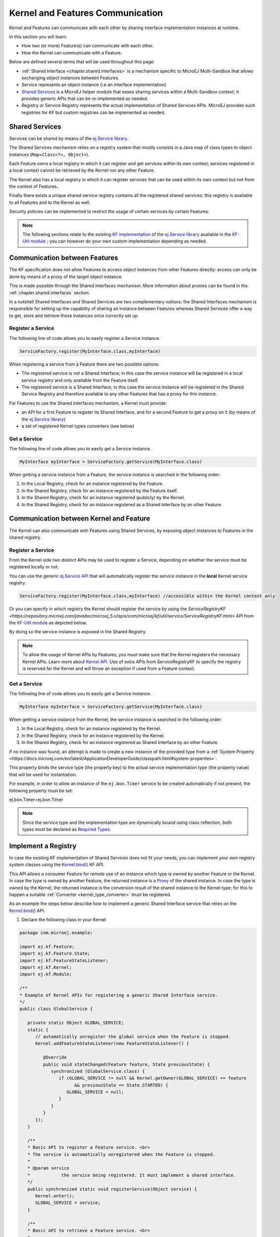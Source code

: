 .. _chapter.communication.features:

Kernel and Features Communication
=================================

Kernel and Features can communicate with each other by sharing interface implementation instances at runtime.

In this section you will learn:

* How two (or more) Feature(s) can communicate with each other.
* How the Kernel can communicate with a Feature.

Below are defined several terms that will be used throughout this page:

- :ref:`Shared Interface <chapter.shared.interfaces>` is a mechanism specific to MicroEJ Multi-Sandbox that allows exchanging object instances between Features.
- Service represents an object instance (i.e an interface implementation)
- `Shared Services <https://repository.microej.com/javadoc/microej_5.x/apis/ej/service/package-summary.html>`_ is a MicroEJ helper module that eases sharing services within a Multi-Sandbox context; it provides generic APIs that can be re-implemented as needed.
- Registry or Service Registry represents the actual implementation of Shared Services APIs. MicroEJ provides such registries for KF but custom registries can be implemented as needed.

Shared Services
---------------

Services can be shared by means of the `ej.Service library <https://repository.microej.com/javadoc/microej_5.x/apis/ej/service/package-summary.html>`_.

The Shared Services mechanism relies on a registry system that mostly consists in a Java map of class types to object instances (``Map<Class<?>, Object>``).

Each Feature owns a local registry in which it can register and get services within its own context; services registered in a local context cannot be retrieved by the Kernel nor any other Feature.

The Kernel also has a local registry in which it can register services that can be used within its own context but not from the context of Features.

Finally there exists a unique shared service registry contains all the registered shared services; this registry is available to all Features and to the Kernel as well.

Security policies can be implemented to restrict the usage of certain services by certain Features.

.. note::

   The following sections relate to the existing `KF implementation <https://repository.microej.com/javadoc/microej_5.x/apis/com/microej/kf/util/service/ServiceRegistryKF.html>`_ of the `ej.Service library <https://repository.microej.com/javadoc/microej_5.x/apis/ej/service/package-summary.html>`_ available in the `KF-Util module <https://repository.microej.com/javadoc/microej_5.x/apis/com/microej/kf/util/package-summary.html>`_ ; you can however do your own custom implementation depending as needed.

Communication between Features
------------------------------

The KF specification does not allow Features to access object instances from other Features directly: access can only be done by means of a proxy of the target object instance.

This is made possible through the Shared Interfaces mechanism.
More information about proxies can be found in the :ref:`chapter.shared.interfaces` section.

In a nutshell Shared Interfaces and Shared Services are two complementary notions: the Shared Interfaces mechanism is responsible for setting up the capability of sharing an instance between Features whereas Shared Services offer a way to get, store and retrieve these instances once correctly set up.

Register a Service
~~~~~~~~~~~~~~~~~~

The following line of code allows you to easily register a Service instance.

.. code-block:: java

   ServiceFactory.register(MyInterface.class,myInterface)

When registering a service from a Feature there are two possible options:

- The registered service is not a Shared Interface; in this case the service instance will be registered in a local service registry and only available from the Feature itself.

- The registered service is a Shared Interface; in this case the service instance will be registered in the Shared Service Registry and therefore available to any other Features that has a proxy for this instance.

For Features to use the Shared Interfaces mechanism, a Kernel must provide:

* an API for a first Feature to register its Shared Interface, and for a second Feature to get a proxy on it (by means of the `ej.Service library <https://repository.microej.com/javadoc/microej_5.x/apis/ej/service/package-summary.html>`_)
* a set of registered Kernel types converters (see below)

Get a Service
~~~~~~~~~~~~~

The following line of code allows you to easily get a Service instance.

.. code-block:: java

   MyInterface myInterface = ServiceFactory.getService(MyInterface.class)

When getting a service instance from a Feature, the service instance is searched in the following order:

#. In the Local Registry, check for an instance registered by the Feature.
#. In the Shared Registry, check for an instance registered by the Feature itself.
#. In the Shared Registry, check for an instance registered (publicly) by the Kernel.
#. In the Shared Registry, check for an instance registered as a Shared Interface by an other Feature.

.. _kernel_service_registry:

Communication between Kernel and Feature
----------------------------------------

The Kernel can also communicate with Features using Shared Services, by exposing object instances to Features in the shared registry.

Register a Service
~~~~~~~~~~~~~~~~~~

From the Kernel side two distinct APIs may be used to register a Service, depending on whether the service must be registered locally or not.

You can use the generic `ej.Service API <https://repository.microej.com/javadoc/microej_5.x/apis/ej/service/package-summary.html>`_ that will automatically register the service instance in the **local** Kernel service registry.

.. code-block:: java

   ServiceFactory.register(MyInterface.class,myInterface) //accessible within the Kernel context only

Or you can specify in which registry the Kernel should register the service by using the `ServiceRegistryKF <https://repository.microej.com/javadoc/microej_5.x/apis/com/microej/kf/util/service/ServiceRegistryKF.html>` API from the `KF-Util module <https://repository.microej.com/javadoc/microej_5.x/apis/com/microej/kf/util/package-summary.html>`_ as depicted below.

.. ::
    ServiceRegistryKF serviceRegistryKF = (ServiceRegistryKF) ServiceFactory.getServiceRegistry();
    serviceRegistryKF.register(MyInterface.class,myInterface, false); //accessible by any feature


By doing so the service instance is exposed in the Shared Registry.

.. note::

   To allow the usage of Kernel APIs by Features, you must make sure that the Kernel registers the necessary Kernel APIs.
   Learn more about `Kernel API <https://docs.microej.com/en/latest/KernelDeveloperGuide/kernelAPI.html>`_.
   Use of extra APIs from ServiceRegistryKF to specify the registry is reserved for the Kernel
   and will throw an exception if used from a Feature context.

Get a Service
~~~~~~~~~~~~~

The following line of code allows you to easily get a Service instance.

.. code-block:: java

   MyInterface myInterface = ServiceFactory.getService(MyInterface.class)

When getting a service instance from the Kernel, the service instance is searched in the following order:

#. In the Local Registry, check for an instance registered by the Kernel.
#. In the Shared Registry, check for an instance registered by the Kernel.
#. In the Shared Registry, check for an instance registered as Shared Interface by an other Feature.

If no instance was found, an attempt is made to create a new instance of the provided type from a :ref:`System Property <https://docs.microej.com/en/latest/ApplicationDeveloperGuide/classpath.html#system-properties>`.

This property binds the service type (the property key) to the actual service implementation type (the property value) that will be used for instantiation.

For example, in order to allow an instance of the ``ej.bon.Timer`` service to be created automatically if not present, the following property must be set:

.. code-block:: properties

ej.bon.Timer=ej.bon.Timer

.. note::

   Since the service type and the implementation type are dynamically bound using class reflection, both types must be declared as `Required Types <https://docs.microej.com/en/latest/ApplicationDeveloperGuide/classpath.html#types>`_.

Implement a Registry
--------------------

In case the existing KF implementation of Shared Services does not fit your needs, you can implement your own registry system classes using the `Kernel.bind()`_ KF API.

This API allows a consumer Feature for remote use of an instance which type is owned by another Feature or the Kernel. In case the type is owned by another Feature, the returned instance is a `Proxy <https://repository.microej.com/javadoc/microej_5.x/apis/ej/kf/Proxy.html>`_ of the shared instance. In case the type is owned by the Kernel, the returned instance is the conversion result of the shared instance to the Kernel type; for this to happen a suitable :ref:`Converter <kernel_type_converter>` must be registered.

As an example the steps below describe how to implement a generic Shared Interface service that relies on the `Kernel.bind()`_ API.

#. Declare the following class in your Kernel

.. code-block:: java

   package com.microej.example;

   import ej.kf.Feature;
   import ej.kf.Feature.State;
   import ej.kf.FeatureStateListener;
   import ej.kf.Kernel;
   import ej.kf.Module;

   /**
   * Example of Kernel APIs for registering a generic Shared Interface service.
   */
   public class GlobalService {

      private static Object GLOBAL_SERVICE;
      static {
         // automatically unregister the global service when the Feature is stopped.
         Kernel.addFeatureStateListener(new FeatureStateListener() {

            @Override
            public void stateChanged(Feature feature, State previousState) {
               synchronized (GlobalService.class) {
                  if (GLOBAL_SERVICE != null && Kernel.getOwner(GLOBAL_SERVICE) == feature
                        && previousState == State.STARTED) {
                     GLOBAL_SERVICE = null;
                  }
               }
            }
         });
      }

      /**
      * Basic API to register a Feature service. <br>
      * The service is automatically unregistered when the Feature is stopped.
      *
      * @param service
      *            the service being registered. It must implement a shared interface.
      */
      public synchronized static void registerService(Object service) {
         Kernel.enter();
         GLOBAL_SERVICE = service;
      }

      /**
      * Basic API to retrieve a Feature service. <br>
      *
      * @param <T>
      *            the interface type
      *
      * @param serviceClass
      *            the interface of the service being retrieved. It must implement a shared interface.
      * @return the binded service or <code>null</code> if no registered service
      */
      @SuppressWarnings("unchecked")
      public synchronized static <T> T getService(Class<T> serviceClass) {
         Module contextOwner = Kernel.getContextOwner();
         Kernel.enter();
         if (GLOBAL_SERVICE == null) {
            return null;
         }
         return Kernel.bind((T) GLOBAL_SERVICE, serviceClass, (Feature) contextOwner);
      }
   }

#. Declare the following exposed APIs in your ``kernel.api`` file (refer to `Kernel API Definition <https://docs.microej.com/en/latest/KernelDeveloperGuide/kernelAPI.html#kernel-api-definition>`_ for details)

.. code-block:: xml

   <method name="com.microej.example.GlobalService.registerService(java.lang.Object)void" />
   <method name="com.microej.example.GlobalService.getService(java.lang.Class)java.lang.Object" />

#. Your App1 is ready to register a Shared Interface as a service

.. code-block:: java

   MySharedInterface service = new MySharedInterface();
   GlobalService.registerService(service);

#. Your App2 is ready to retrieve a Shared Interface as a service

.. code-block:: java

   MySharedInterface service = GlobalService.getService(MySharedInterface.class))
   service.use();

.. _Kernel.bind(): https://repository.microej.com/javadoc/microej_5.x/apis/ej/kf/Kernel.html#bind-T-java.lang.Class-ej.kf.Feature-

.. _kernel_type_converter:

Kernel Types Converter
----------------------

The Shared Interface mechanism allows to transfer an object instance of
a Kernel type from one Feature to an other (see :ref:`section.transferable.types` section). 

To do that, the Kernel must register a new Kernel type converter.
See the `Converter`_ class and `Kernel.addConverter()`_ method for more details.

The table below shows some converters defined in the `com.microej.library.util#kf-util`_ library.

.. list-table:: Example of Available Kernel Types Converters
   :header-rows: 1

   -  - Type
      - Converter Class
      - Conversion Rule
   -  - `java.lang.Boolean <https://repository.microej.com/javadoc/microej_5.x/apis/java/lang/Boolean.html>`_
      - `BooleanConverter <https://repository.microej.com/javadoc/microej_5.x/apis/com/microej/kf/util/BooleanConverter.html>`_
      - Clone by copy
   -  - `java.lang.Byte <https://repository.microej.com/javadoc/microej_5.x/apis/java/lang/Byte.html>`_
      - `ByteConverter <https://repository.microej.com/javadoc/microej_5.x/apis/com/microej/kf/util/ByteConverter.html>`_
      - Clone by copy
   -  - `java.lang.Character <https://repository.microej.com/javadoc/microej_5.x/apis/java/lang/Character.html>`_
      - `CharacterConverter <https://repository.microej.com/javadoc/microej_5.x/apis/com/microej/kf/util/CharacterConverter.html>`_
      - Clone by copy
   -  - `java.lang.Short <https://repository.microej.com/javadoc/microej_5.x/apis/java/lang/Short.html>`_
      - `ShortConverter <https://repository.microej.com/javadoc/microej_5.x/apis/com/microej/kf/util/ShortConverter.html>`_
      - Clone by copy
   -  - `java.lang.Integer <https://repository.microej.com/javadoc/microej_5.x/apis/java/lang/Integer.html>`_
      - `IntegerConverter <https://repository.microej.com/javadoc/microej_5.x/apis/com/microej/kf/util/IntegerConverter.html>`_
      - Clone by copy
   -  - `java.lang.Float <https://repository.microej.com/javadoc/microej_5.x/apis/java/lang/Float.html>`_
      - `FloatConverter <https://repository.microej.com/javadoc/microej_5.x/apis/com/microej/kf/util/FloatConverter.html>`_
      - Clone by copy
   -  - `java.lang.Long <https://repository.microej.com/javadoc/microej_5.x/apis/java/lang/Long.html>`_
      - `LongConverter <https://repository.microej.com/javadoc/microej_5.x/apis/com/microej/kf/util/LongConverter.html>`_
      - Clone by copy
   -  - `java.lang.Double <https://repository.microej.com/javadoc/microej_5.x/apis/java/lang/Double.html>`_
      - `DoubleConverter <https://repository.microej.com/javadoc/microej_5.x/apis/com/microej/kf/util/DoubleConverter.html>`_
      - Clone by copy
   -  - `java.lang.String <https://repository.microej.com/javadoc/microej_5.x/apis/java/lang/String.html>`_
      - `StringConverter <https://repository.microej.com/javadoc/microej_5.x/apis/com/microej/kf/util/StringConverter.html>`_
      - Clone by copy
   -  - `java.io.InputStream <https://repository.microej.com/javadoc/microej_5.x/apis/java/io/InputStream.html>`_
      - `InputStreamConverter <https://repository.microej.com/javadoc/microej_5.x/apis/com/microej/kf/util/InputStreamConverter.html>`_
      - Create a Proxy reference
   -  - `java.util.Date <https://repository.microej.com/javadoc/microej_5.x/apis/java/util/Date.html>`_
      - `DateConverter <https://repository.microej.com/javadoc/microej_5.x/apis/com/microej/kf/util/DateConverter.html>`_
      - Clone by copy
   -  - `java.util.List<T> <https://repository.microej.com/javadoc/microej_5.x/apis/java/util/List.html>`_
      - `ListConverter <https://repository.microej.com/javadoc/microej_5.x/apis/com/microej/kf/util/ListConverter.html>`_
      - Clone by copy with recursive element conversion
   -  - `java.util.Map<K,V> <https://repository.microej.com/javadoc/microej_5.x/apis/java/util/Map.html>`_
      - `MapConverter <https://repository.microej.com/javadoc/microej_5.x/apis/com/microej/kf/util/MapConverter.html>`_
      - Clone by copy with recursive keys and values conversion

.. _Converter: https://repository.microej.com/javadoc/microej_5.x/apis/ej/kf/Converter.html
.. _Kernel.addConverter(): https://repository.microej.com/javadoc/microej_5.x/apis/ej/kf/Kernel.html#addConverter-ej.kf.Converter-
.. _com.microej.library.util#kf-util: https://repository.microej.com/modules/com/microej/library/util/kf-util/

..
   | Copyright 2008-2023, MicroEJ Corp. Content in this space is free 
   for read and redistribute. Except if otherwise stated, modification 
   is subject to MicroEJ Corp prior approval.
   | MicroEJ is a trademark of MicroEJ Corp. All other trademarks and 
   copyrights are the property of their respective owners.
